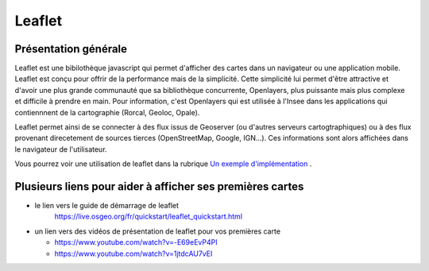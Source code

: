 Leaflet
======

Présentation générale
------
Leaflet est une bibilothèque javascript qui permet d'afficher des cartes dans un navigateur ou une application mobile. Leaflet est conçu pour offrir de la performance mais de la simplicité. Cette simplicité lui permet d'être attractive et d'avoir une plus grande communauté que sa bibliothèque concurrente, Openlayers, plus puissante mais plus complexe et difficile à prendre en main. Pour information, c'est Openlayers qui est utilisée à l'Insee dans les applications qui contiennnent de la cartographie (Rorcal, Geoloc, Opale).

Leaflet permet ainsi de se connecter à des flux issus de Geoserver (ou d'autres serveurs cartogtraphiques) ou à des flux provenant direcetement de sources tierces (OpenStreetMap, Google, IGN...). Ces informations sont alors affichées dans le navigateur de l'utilisateur.

Vous pourrez voir une utilisation de leaflet dans la rubrique `Un exemple d'implémentation <implementation.html>`__ .

Plusieurs liens pour aider à afficher ses premières cartes
------  
- le lien vers le guide de démarrage de leaflet 
   https://live.osgeo.org/fr/quickstart/leaflet_quickstart.html

- un lien vers des vidéos de présentation de leaflet pour vos premières carte

  - https://www.youtube.com/watch?v=-E69eEvP4PI
  - https://www.youtube.com/watch?v=1jtdcAU7vEI
  
